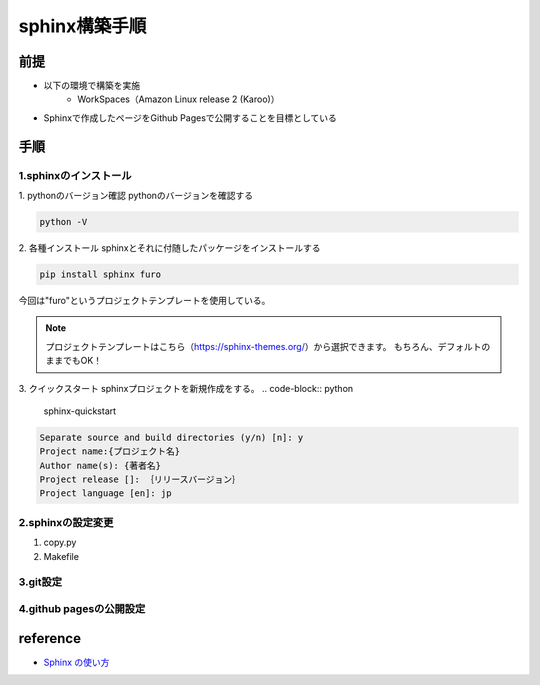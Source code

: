 =====================
sphinx構築手順
=====================
前提
========
- 以下の環境で構築を実施
	- WorkSpaces（Amazon Linux release 2 (Karoo)）
- Sphinxで作成したページをGithub Pagesで公開することを目標としている

手順
========
1.sphinxのインストール
--------
1. pythonのバージョン確認
pythonのバージョンを確認する

.. code-block:: python

	python -V

2. 各種インストール
sphinxとそれに付随したパッケージをインストールする

.. code-block:: python

	pip install sphinx furo
今回は"furo"というプロジェクトテンプレートを使用している。

.. note:: 

	プロジェクトテンプレートはこちら（https://sphinx-themes.org/）から選択できます。
	もちろん、デフォルトのままでもOK！
	
3. クイックスタート
sphinxプロジェクトを新規作成をする。
.. code-block:: python

	sphinx-quickstart
	
.. code-block:: shell

	Separate source and build directories (y/n) [n]: y
	Project name:{プロジェクト名}
	Author name(s): {著者名}
	Project release []: ｛リリースバージョン｝
	Project language [en]: jp

2.sphinxの設定変更
--------
1. copy.py



2. Makefile





3.git設定
--------
4.github pagesの公開設定
--------

reference
========

* `Sphinx の使い方 <https://zenn.dev/y_mrok/books/sphinx-no-tsukaikata/viewer/chapter1>`_